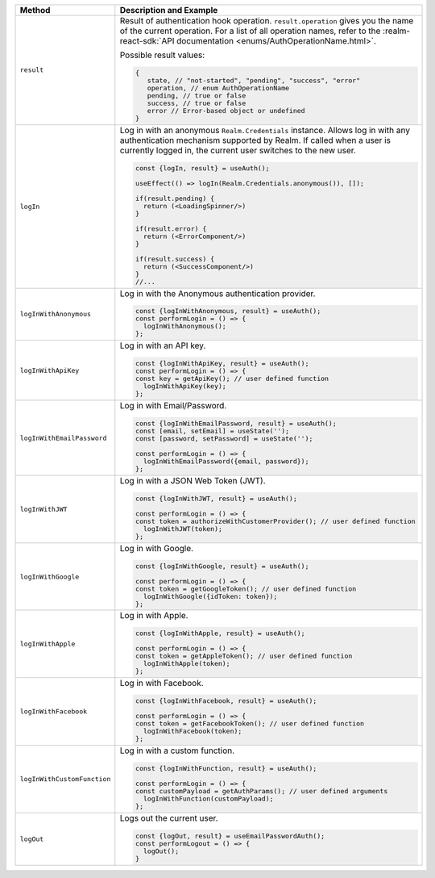 .. list-table::
   :header-rows: 1
   :widths: 20 80

   * - Method
     - Description and Example

   * - ``result``
     - Result of authentication hook operation. ``result.operation`` gives you
       the name of the current operation. For a list of all operation names,
       refer to the :realm-react-sdk:`API documentation 
       <enums/AuthOperationName.html>`.
     
       Possible result values:

       .. code:: typescript

         {
            state, // "not-started", "pending", "success", "error"
            operation, // enum AuthOperationName
            pending, // true or false
            success, // true or false
            error // Error-based object or undefined
         }

   * - ``logIn``
     - Log in with an anonymous ``Realm.Credentials`` instance. Allows log in with
       any authentication mechanism supported by Realm. If called when a user is
       currently logged in, the current user switches to the new user.

       .. code:: typescript

        const {logIn, result} = useAuth();

        useEffect(() => logIn(Realm.Credentials.anonymous()), []);

        if(result.pending) {
          return (<LoadingSpinner/>)
        }

        if(result.error) {
          return (<ErrorComponent/>)
        }

        if(result.success) {
          return (<SuccessComponent/>)
        }
        //...

   * - ``logInWithAnonymous``
     - Log in with the Anonymous authentication provider.
       
       .. code:: typescript

          const {logInWithAnonymous, result} = useAuth();
          const performLogin = () => {
            logInWithAnonymous();
          };

   * - ``logInWithApiKey``
     - Log in with an API key.
       
       .. code:: typescript

          const {logInWithApiKey, result} = useAuth();
          const performLogin = () => {
          const key = getApiKey(); // user defined function
            logInWithApiKey(key);
          };

   * - ``logInWithEmailPassword``
     - Log in with Email/Password.
       
       .. code:: typescript

          const {logInWithEmailPassword, result} = useAuth();
          const [email, setEmail] = useState('');
          const [password, setPassword] = useState('');

          const performLogin = () => {
            logInWithEmailPassword({email, password});
          };

   * - ``logInWithJWT``
     - Log in with a JSON Web Token (JWT).
       
       .. code:: typescript

          const {logInWithJWT, result} = useAuth();

          const performLogin = () => {
          const token = authorizeWithCustomerProvider(); // user defined function
            logInWithJWT(token);
          };

   * - ``logInWithGoogle``
     - Log in with Google.
       
       .. code:: typescript

          const {logInWithGoogle, result} = useAuth();

          const performLogin = () => {
          const token = getGoogleToken(); // user defined function
            logInWithGoogle({idToken: token});
          };

   * - ``logInWithApple``
     - Log in with Apple.
       
       .. code:: typescript

          const {logInWithApple, result} = useAuth();

          const performLogin = () => {
          const token = getAppleToken(); // user defined function
            logInWithApple(token);
          };

   * - ``logInWithFacebook``
     - Log in with Facebook.
       
       .. code:: typescript

          const {logInWithFacebook, result} = useAuth();

          const performLogin = () => {
          const token = getFacebookToken(); // user defined function
            logInWithFacebook(token);
          };

   * - ``logInWithCustomFunction``
     - Log in with a custom function.
       
       .. code:: typescript

          const {logInWithFunction, result} = useAuth();

          const performLogin = () => {
          const customPayload = getAuthParams(); // user defined arguments
            logInWithFunction(customPayload);
          };

   * - ``logOut``
     - Logs out the current user.
       
       .. code:: typescript

          const {logOut, result} = useEmailPasswordAuth();
          const performLogout = () => {
            logOut();
          }
